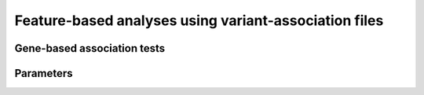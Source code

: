 

******************************************************
Feature-based analyses using variant-association files
******************************************************

============================
Gene-based association tests
============================



==========
Parameters
==========


